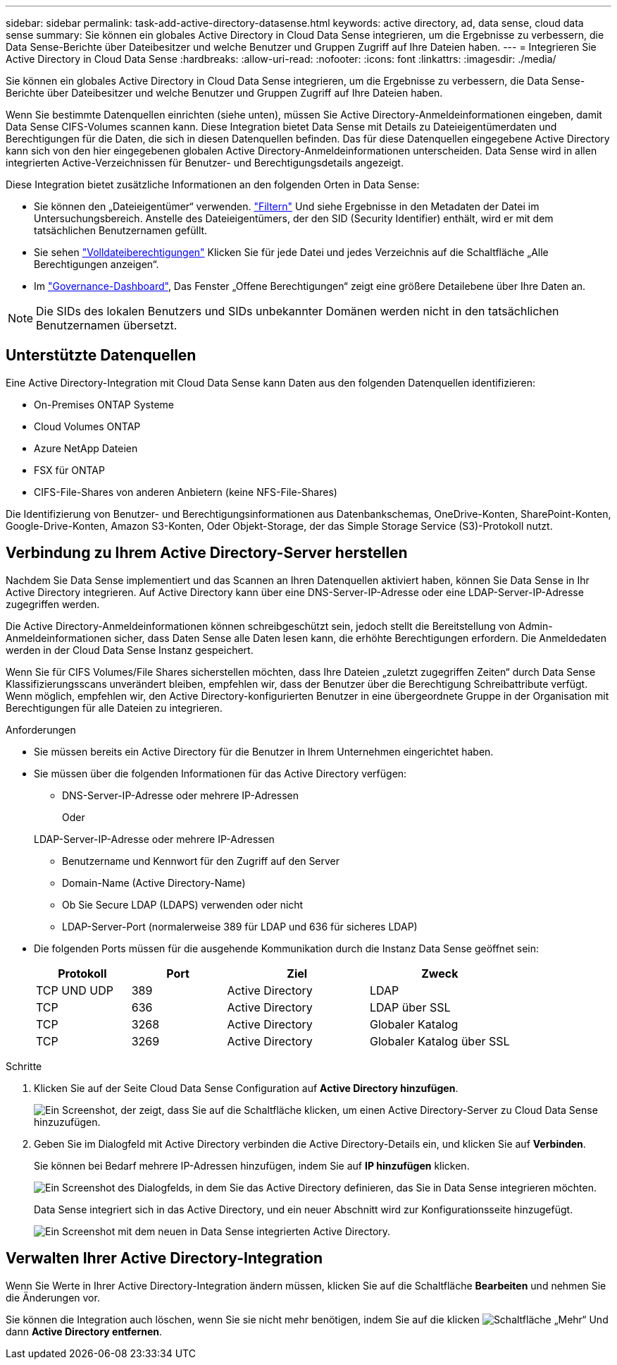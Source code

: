 ---
sidebar: sidebar 
permalink: task-add-active-directory-datasense.html 
keywords: active directory, ad, data sense, cloud data sense 
summary: Sie können ein globales Active Directory in Cloud Data Sense integrieren, um die Ergebnisse zu verbessern, die Data Sense-Berichte über Dateibesitzer und welche Benutzer und Gruppen Zugriff auf Ihre Dateien haben. 
---
= Integrieren Sie Active Directory in Cloud Data Sense
:hardbreaks:
:allow-uri-read: 
:nofooter: 
:icons: font
:linkattrs: 
:imagesdir: ./media/


[role="lead"]
Sie können ein globales Active Directory in Cloud Data Sense integrieren, um die Ergebnisse zu verbessern, die Data Sense-Berichte über Dateibesitzer und welche Benutzer und Gruppen Zugriff auf Ihre Dateien haben.

Wenn Sie bestimmte Datenquellen einrichten (siehe unten), müssen Sie Active Directory-Anmeldeinformationen eingeben, damit Data Sense CIFS-Volumes scannen kann. Diese Integration bietet Data Sense mit Details zu Dateieigentümerdaten und Berechtigungen für die Daten, die sich in diesen Datenquellen befinden. Das für diese Datenquellen eingegebene Active Directory kann sich von den hier eingegebenen globalen Active Directory-Anmeldeinformationen unterscheiden. Data Sense wird in allen integrierten Active-Verzeichnissen für Benutzer- und Berechtigungsdetails angezeigt.

Diese Integration bietet zusätzliche Informationen an den folgenden Orten in Data Sense:

* Sie können den „Dateieigentümer“ verwenden. link:task-controlling-private-data.html#filtering-data-in-the-data-investigation-page["Filtern"] Und siehe Ergebnisse in den Metadaten der Datei im Untersuchungsbereich. Anstelle des Dateieigentümers, der den SID (Security Identifier) enthält, wird er mit dem tatsächlichen Benutzernamen gefüllt.
* Sie sehen link:task-controlling-private-data.html#viewing-permissions-for-files-and-directories["Volldateiberechtigungen"] Klicken Sie für jede Datei und jedes Verzeichnis auf die Schaltfläche „Alle Berechtigungen anzeigen“.
* Im link:task-controlling-governance-data.html["Governance-Dashboard"], Das Fenster „Offene Berechtigungen“ zeigt eine größere Detailebene über Ihre Daten an.



NOTE: Die SIDs des lokalen Benutzers und SIDs unbekannter Domänen werden nicht in den tatsächlichen Benutzernamen übersetzt.



== Unterstützte Datenquellen

Eine Active Directory-Integration mit Cloud Data Sense kann Daten aus den folgenden Datenquellen identifizieren:

* On-Premises ONTAP Systeme
* Cloud Volumes ONTAP
* Azure NetApp Dateien
* FSX für ONTAP
* CIFS-File-Shares von anderen Anbietern (keine NFS-File-Shares)


Die Identifizierung von Benutzer- und Berechtigungsinformationen aus Datenbankschemas, OneDrive-Konten, SharePoint-Konten, Google-Drive-Konten, Amazon S3-Konten, Oder Objekt-Storage, der das Simple Storage Service (S3)-Protokoll nutzt.



== Verbindung zu Ihrem Active Directory-Server herstellen

Nachdem Sie Data Sense implementiert und das Scannen an Ihren Datenquellen aktiviert haben, können Sie Data Sense in Ihr Active Directory integrieren. Auf Active Directory kann über eine DNS-Server-IP-Adresse oder eine LDAP-Server-IP-Adresse zugegriffen werden.

Die Active Directory-Anmeldeinformationen können schreibgeschützt sein, jedoch stellt die Bereitstellung von Admin-Anmeldeinformationen sicher, dass Daten Sense alle Daten lesen kann, die erhöhte Berechtigungen erfordern. Die Anmeldedaten werden in der Cloud Data Sense Instanz gespeichert.

Wenn Sie für CIFS Volumes/File Shares sicherstellen möchten, dass Ihre Dateien „zuletzt zugegriffen Zeiten“ durch Data Sense Klassifizierungsscans unverändert bleiben, empfehlen wir, dass der Benutzer über die Berechtigung Schreibattribute verfügt. Wenn möglich, empfehlen wir, den Active Directory-konfigurierten Benutzer in eine übergeordnete Gruppe in der Organisation mit Berechtigungen für alle Dateien zu integrieren.

.Anforderungen
* Sie müssen bereits ein Active Directory für die Benutzer in Ihrem Unternehmen eingerichtet haben.
* Sie müssen über die folgenden Informationen für das Active Directory verfügen:
+
** DNS-Server-IP-Adresse oder mehrere IP-Adressen
+
Oder

+
LDAP-Server-IP-Adresse oder mehrere IP-Adressen

** Benutzername und Kennwort für den Zugriff auf den Server
** Domain-Name (Active Directory-Name)
** Ob Sie Secure LDAP (LDAPS) verwenden oder nicht
** LDAP-Server-Port (normalerweise 389 für LDAP und 636 für sicheres LDAP)


* Die folgenden Ports müssen für die ausgehende Kommunikation durch die Instanz Data Sense geöffnet sein:
+
[cols="20,20,30,30"]
|===
| Protokoll | Port | Ziel | Zweck 


| TCP UND UDP | 389 | Active Directory | LDAP 


| TCP | 636 | Active Directory | LDAP über SSL 


| TCP | 3268 | Active Directory | Globaler Katalog 


| TCP | 3269 | Active Directory | Globaler Katalog über SSL 
|===


.Schritte
. Klicken Sie auf der Seite Cloud Data Sense Configuration auf *Active Directory hinzufügen*.
+
image:screenshot_compliance_integrate_active_directory.png["Ein Screenshot, der zeigt, dass Sie auf die Schaltfläche klicken, um einen Active Directory-Server zu Cloud Data Sense hinzuzufügen."]

. Geben Sie im Dialogfeld mit Active Directory verbinden die Active Directory-Details ein, und klicken Sie auf *Verbinden*.
+
Sie können bei Bedarf mehrere IP-Adressen hinzufügen, indem Sie auf *IP hinzufügen* klicken.

+
image:screenshot_compliance_active_directory_dialog.png["Ein Screenshot des Dialogfelds, in dem Sie das Active Directory definieren, das Sie in Data Sense integrieren möchten."]

+
Data Sense integriert sich in das Active Directory, und ein neuer Abschnitt wird zur Konfigurationsseite hinzugefügt.

+
image:screenshot_compliance_active_directory_added.png["Ein Screenshot mit dem neuen in Data Sense integrierten Active Directory."]





== Verwalten Ihrer Active Directory-Integration

Wenn Sie Werte in Ihrer Active Directory-Integration ändern müssen, klicken Sie auf die Schaltfläche *Bearbeiten* und nehmen Sie die Änderungen vor.

Sie können die Integration auch löschen, wenn Sie sie nicht mehr benötigen, indem Sie auf die klicken image:screenshot_gallery_options.gif["Schaltfläche „Mehr“"] Und dann *Active Directory entfernen*.

